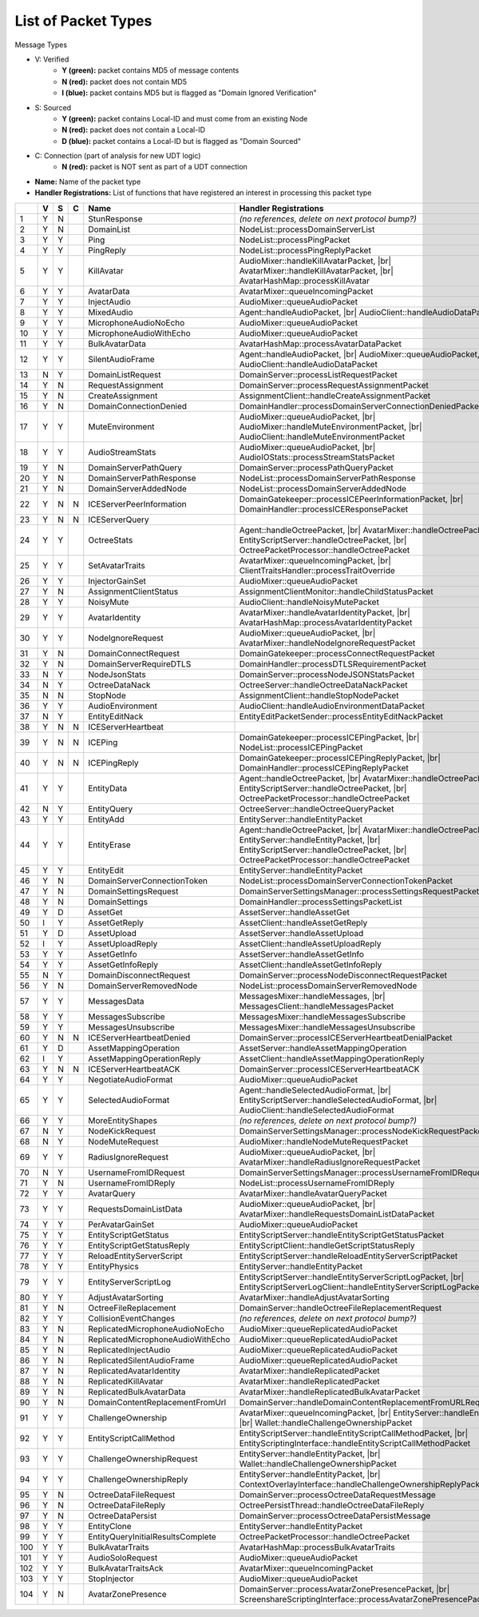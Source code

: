 List of Packet Types
====================

.. role:: yes

.. role:: no

.. role:: blu

.. raw:: html

   <script type="text/javascript" src="http://ajax.googleapis.com/ajax/libs/jquery/1.7.1/jquery.min.js"></script>
   <script>
     $(document).ready(function() {
       $('.yes').closest('TD').addClass('yes-parent');
       $('.no').closest('TD').addClass('no-parent');
       $('.blu').closest('TD').addClass('blu-parent');
     });
   </script>
   <style>
      TD.yes-parent { background-color:#00ff00 !important;}
      TD.no-parent { background-color:#ff0000 !important;}
      TD.blu-parent { background-color:#0000ff !important;}
   </style>

.. |br| raw:: html

    <br>

Message Types

- V: Verified
    - **Y (green):** packet contains MD5 of message contents
    - **N (red):** packet does not contain MD5
    - **I (blue):** packet contains MD5 but is flagged as "Domain Ignored Verification"
- S: Sourced
    - **Y (green):** packet contains Local-ID and must come from an existing Node
    - **N (red):** packet does not contain a Local-ID
    - **D (blue):** packet contains a Local-ID but is flagged as "Domain Sourced"
- C: Connection (part of analysis for new UDT logic)
    - **N (red):** packet is NOT sent as part of a UDT connection
- **Name:** Name of the packet type
- **Handler Registrations:** List of functions that have registered an interest in processing this packet type

+-----+----------+----------+----------+-----------------------------------+------------------------------------------------------------------------+
|     | V        | S        | C        | Name                              | Handler Registrations                                                  |
+=====+==========+==========+==========+===================================+========================================================================+
| 1   | :yes:`Y` | :no:`N`  |          | StunResponse                      | *(no references, delete on next protocol bump?)*                       |
+-----+----------+----------+----------+-----------------------------------+------------------------------------------------------------------------+
| 2   | :yes:`Y` | :no:`N`  |          | DomainList                        | NodeList::processDomainServerList                                      |
+-----+----------+----------+----------+-----------------------------------+------------------------------------------------------------------------+
| 3   | :yes:`Y` | :yes:`Y` |          | Ping                              | NodeList::processPingPacket                                            |
+-----+----------+----------+----------+-----------------------------------+------------------------------------------------------------------------+
| 4   | :yes:`Y` | :yes:`Y` |          | PingReply                         | NodeList::processPingReplyPacket                                       |
+-----+----------+----------+----------+-----------------------------------+------------------------------------------------------------------------+
| 5   | :yes:`Y` | :yes:`Y` |          | KillAvatar                        | AudioMixer::handleKillAvatarPacket, |br|                               |
|     |          |          |          |                                   | AvatarMixer::handleKillAvatarPacket, |br|                              |
|     |          |          |          |                                   | AvatarHashMap::processKillAvatar                                       |
+-----+----------+----------+----------+-----------------------------------+------------------------------------------------------------------------+
| 6   | :yes:`Y` | :yes:`Y` |          | AvatarData                        | AvatarMixer::queueIncomingPacket                                       |
+-----+----------+----------+----------+-----------------------------------+------------------------------------------------------------------------+
| 7   | :yes:`Y` | :yes:`Y` |          | InjectAudio                       | AudioMixer::queueAudioPacket                                           |
+-----+----------+----------+----------+-----------------------------------+------------------------------------------------------------------------+
| 8   | :yes:`Y` | :yes:`Y` |          | MixedAudio                        | Agent::handleAudioPacket, |br|                                         |
|     |          |          |          |                                   | AudioClient::handleAudioDataPacket                                     |
+-----+----------+----------+----------+-----------------------------------+------------------------------------------------------------------------+
| 9   | :yes:`Y` | :yes:`Y` |          | MicrophoneAudioNoEcho             | AudioMixer::queueAudioPacket                                           |
+-----+----------+----------+----------+-----------------------------------+------------------------------------------------------------------------+
| 10  | :yes:`Y` | :yes:`Y` |          | MicrophoneAudioWithEcho           | AudioMixer::queueAudioPacket                                           |
+-----+----------+----------+----------+-----------------------------------+------------------------------------------------------------------------+
| 11  | :yes:`Y` | :yes:`Y` |          | BulkAvatarData                    | AvatarHashMap::processAvatarDataPacket                                 |
+-----+----------+----------+----------+-----------------------------------+------------------------------------------------------------------------+
| 12  | :yes:`Y` | :yes:`Y` |          | SilentAudioFrame                  | Agent::handleAudioPacket, |br|                                         |
|     |          |          |          |                                   | AudioMixer::queueAudioPacket, |br|                                     |
|     |          |          |          |                                   | AudioClient::handleAudioDataPacket                                     |
+-----+----------+----------+----------+-----------------------------------+------------------------------------------------------------------------+
| 13  | :no:`N`  | :yes:`Y` |          | DomainListRequest                 | DomainServer::processListRequestPacket                                 |
+-----+----------+----------+----------+-----------------------------------+------------------------------------------------------------------------+
| 14  | :yes:`Y` | :no:`N`  |          | RequestAssignment                 | DomainServer::processRequestAssignmentPacket                           |
+-----+----------+----------+----------+-----------------------------------+------------------------------------------------------------------------+
| 15  | :yes:`Y` | :no:`N`  |          | CreateAssignment                  | AssignmentClient::handleCreateAssignmentPacket                         |
+-----+----------+----------+----------+-----------------------------------+------------------------------------------------------------------------+
| 16  | :yes:`Y` | :no:`N`  |          | DomainConnectionDenied            | DomainHandler::processDomainServerConnectionDeniedPacket               |
+-----+----------+----------+----------+-----------------------------------+------------------------------------------------------------------------+
| 17  | :yes:`Y` | :yes:`Y` |          | MuteEnvironment                   | AudioMixer::queueAudioPacket, |br|                                     |
|     |          |          |          |                                   | AudioMixer::handleMuteEnvironmentPacket, |br|                          |
|     |          |          |          |                                   | AudioClient::handleMuteEnvironmentPacket                               |
+-----+----------+----------+----------+-----------------------------------+------------------------------------------------------------------------+
| 18  | :yes:`Y` | :yes:`Y` |          | AudioStreamStats                  | AudioMixer::queueAudioPacket, |br|                                     |
|     |          |          |          |                                   | AudioIOStats::processStreamStatsPacket                                 |
+-----+----------+----------+----------+-----------------------------------+------------------------------------------------------------------------+
| 19  | :yes:`Y` | :no:`N`  |          | DomainServerPathQuery             | DomainServer::processPathQueryPacket                                   |
+-----+----------+----------+----------+-----------------------------------+------------------------------------------------------------------------+
| 20  | :yes:`Y` | :no:`N`  |          | DomainServerPathResponse          | NodeList::processDomainServerPathResponse                              |
+-----+----------+----------+----------+-----------------------------------+------------------------------------------------------------------------+
| 21  | :yes:`Y` | :no:`N`  |          | DomainServerAddedNode             | NodeList::processDomainServerAddedNode                                 |
+-----+----------+----------+----------+-----------------------------------+------------------------------------------------------------------------+
| 22  | :yes:`Y` | :no:`N`  | :no:`N`  | ICEServerPeerInformation          | DomainGatekeeper::processICEPeerInformationPacket, |br|                |
|     |          |          |          |                                   | DomainHandler::processICEResponsePacket                                |
+-----+----------+----------+----------+-----------------------------------+------------------------------------------------------------------------+
| 23  | :yes:`Y` | :no:`N`  | :no:`N`  | ICEServerQuery                    |                                                                        |
+-----+----------+----------+----------+-----------------------------------+------------------------------------------------------------------------+
| 24  | :yes:`Y` | :yes:`Y` |          | OctreeStats                       | Agent::handleOctreePacket, |br|                                        |
|     |          |          |          |                                   | AvatarMixer::handleOctreePacket, |br|                                  |
|     |          |          |          |                                   | EntityScriptServer::handleOctreePacket, |br|                           |
|     |          |          |          |                                   | OctreePacketProcessor::handleOctreePacket                              |
+-----+----------+----------+----------+-----------------------------------+------------------------------------------------------------------------+
| 25  | :yes:`Y` | :yes:`Y` |          | SetAvatarTraits                   | AvatarMixer::queueIncomingPacket, |br|                                 |
|     |          |          |          |                                   | ClientTraitsHandler::processTraitOverride                              |
+-----+----------+----------+----------+-----------------------------------+------------------------------------------------------------------------+
| 26  | :yes:`Y` | :yes:`Y` |          | InjectorGainSet                   | AudioMixer::queueAudioPacket                                           |
+-----+----------+----------+----------+-----------------------------------+------------------------------------------------------------------------+
| 27  | :yes:`Y` | :no:`N`  |          | AssignmentClientStatus            | AssignmentClientMonitor::handleChildStatusPacket                       |
+-----+----------+----------+----------+-----------------------------------+------------------------------------------------------------------------+
| 28  | :yes:`Y` | :yes:`Y` |          | NoisyMute                         | AudioClient::handleNoisyMutePacket                                     |
+-----+----------+----------+----------+-----------------------------------+------------------------------------------------------------------------+
| 29  | :yes:`Y` | :yes:`Y` |          | AvatarIdentity                    | AvatarMixer::handleAvatarIdentityPacket, |br|                          |
|     |          |          |          |                                   | AvatarHashMap::processAvatarIdentityPacket                             |
+-----+----------+----------+----------+-----------------------------------+------------------------------------------------------------------------+
| 30  | :yes:`Y` | :yes:`Y` |          | NodeIgnoreRequest                 | AudioMixer::queueAudioPacket, |br|                                     |
|     |          |          |          |                                   | AvatarMixer::handleNodeIgnoreRequestPacket                             |
+-----+----------+----------+----------+-----------------------------------+------------------------------------------------------------------------+
| 31  | :yes:`Y` | :no:`N`  |          | DomainConnectRequest              | DomainGatekeeper::processConnectRequestPacket                          |
+-----+----------+----------+----------+-----------------------------------+------------------------------------------------------------------------+
| 32  | :yes:`Y` | :no:`N`  |          | DomainServerRequireDTLS           | DomainHandler::processDTLSRequirementPacket                            |
+-----+----------+----------+----------+-----------------------------------+------------------------------------------------------------------------+
| 33  | :no:`N`  | :yes:`Y` |          | NodeJsonStats                     | DomainServer::processNodeJSONStatsPacket                               |
+-----+----------+----------+----------+-----------------------------------+------------------------------------------------------------------------+
| 34  | :no:`N`  | :yes:`Y` |          | OctreeDataNack                    | OctreeServer::handleOctreeDataNackPacket                               |
+-----+----------+----------+----------+-----------------------------------+------------------------------------------------------------------------+
| 35  | :no:`N`  | :no:`N`  |          | StopNode                          | AssignmentClient::handleStopNodePacket                                 |
+-----+----------+----------+----------+-----------------------------------+------------------------------------------------------------------------+
| 36  | :yes:`Y` | :yes:`Y` |          | AudioEnvironment                  | AudioClient::handleAudioEnvironmentDataPacket                          |
+-----+----------+----------+----------+-----------------------------------+------------------------------------------------------------------------+
| 37  | :no:`N`  | :yes:`Y` |          | EntityEditNack                    | EntityEditPacketSender::processEntityEditNackPacket                    |
+-----+----------+----------+----------+-----------------------------------+------------------------------------------------------------------------+
| 38  | :yes:`Y` | :no:`N`  | :no:`N`  | ICEServerHeartbeat                |                                                                        |
+-----+----------+----------+----------+-----------------------------------+------------------------------------------------------------------------+
| 39  | :yes:`Y` | :no:`N`  | :no:`N`  | ICEPing                           | DomainGatekeeper::processICEPingPacket, |br|                           |
|     |          |          |          |                                   | NodeList::processICEPingPacket                                         |
+-----+----------+----------+----------+-----------------------------------+------------------------------------------------------------------------+
| 40  | :yes:`Y` | :no:`N`  | :no:`N`  | ICEPingReply                      | DomainGatekeeper::processICEPingReplyPacket, |br|                      |
|     |          |          |          |                                   | DomainHandler::processICEPingReplyPacket                               |
+-----+----------+----------+----------+-----------------------------------+------------------------------------------------------------------------+
| 41  | :yes:`Y` | :yes:`Y` |          | EntityData                        | Agent::handleOctreePacket, |br|                                        |
|     |          |          |          |                                   | AvatarMixer::handleOctreePacket, |br|                                  |
|     |          |          |          |                                   | EntityScriptServer::handleOctreePacket, |br|                           |
|     |          |          |          |                                   | OctreePacketProcessor::handleOctreePacket                              |
+-----+----------+----------+----------+-----------------------------------+------------------------------------------------------------------------+
| 42  | :no:`N`  | :yes:`Y` |          | EntityQuery                       | OctreeServer::handleOctreeQueryPacket                                  |
+-----+----------+----------+----------+-----------------------------------+------------------------------------------------------------------------+
| 43  | :yes:`Y` | :yes:`Y` |          | EntityAdd                         | EntityServer::handleEntityPacket                                       |
+-----+----------+----------+----------+-----------------------------------+------------------------------------------------------------------------+
| 44  | :yes:`Y` | :yes:`Y` |          | EntityErase                       | Agent::handleOctreePacket, |br|                                        |
|     |          |          |          |                                   | AvatarMixer::handleOctreePacket, |br|                                  |
|     |          |          |          |                                   | EntityServer::handleEntityPacket, |br|                                 |
|     |          |          |          |                                   | EntityScriptServer::handleOctreePacket, |br|                           |
|     |          |          |          |                                   | OctreePacketProcessor::handleOctreePacket                              |
+-----+----------+----------+----------+-----------------------------------+------------------------------------------------------------------------+
| 45  | :yes:`Y` | :yes:`Y` |          | EntityEdit                        | EntityServer::handleEntityPacket                                       |
+-----+----------+----------+----------+-----------------------------------+------------------------------------------------------------------------+
| 46  | :yes:`Y` | :no:`N`  |          | DomainServerConnectionToken       | NodeList::processDomainServerConnectionTokenPacket                     |
+-----+----------+----------+----------+-----------------------------------+------------------------------------------------------------------------+
| 47  | :yes:`Y` | :no:`N`  |          | DomainSettingsRequest             | DomainServerSettingsManager::processSettingsRequestPacket              |
+-----+----------+----------+----------+-----------------------------------+------------------------------------------------------------------------+
| 48  | :yes:`Y` | :no:`N`  |          | DomainSettings                    | DomainHandler::processSettingsPacketList                               |
+-----+----------+----------+----------+-----------------------------------+------------------------------------------------------------------------+
| 49  | :yes:`Y` | :blu:`D` |          | AssetGet                          | AssetServer::handleAssetGet                                            |
+-----+----------+----------+----------+-----------------------------------+------------------------------------------------------------------------+
| 50  | :blu:`I` | :yes:`Y` |          | AssetGetReply                     | AssetClient::handleAssetGetReply                                       |
+-----+----------+----------+----------+-----------------------------------+------------------------------------------------------------------------+
| 51  | :yes:`Y` | :blu:`D` |          | AssetUpload                       | AssetServer::handleAssetUpload                                         |
+-----+----------+----------+----------+-----------------------------------+------------------------------------------------------------------------+
| 52  | :blu:`I` | :yes:`Y` |          | AssetUploadReply                  | AssetClient::handleAssetUploadReply                                    |
+-----+----------+----------+----------+-----------------------------------+------------------------------------------------------------------------+
| 53  | :yes:`Y` | :yes:`Y` |          | AssetGetInfo                      | AssetServer::handleAssetGetInfo                                        |
+-----+----------+----------+----------+-----------------------------------+------------------------------------------------------------------------+
| 54  | :yes:`Y` | :yes:`Y` |          | AssetGetInfoReply                 | AssetClient::handleAssetGetInfoReply                                   |
+-----+----------+----------+----------+-----------------------------------+------------------------------------------------------------------------+
| 55  | :no:`N`  | :yes:`Y` |          | DomainDisconnectRequest           | DomainServer::processNodeDisconnectRequestPacket                       |
+-----+----------+----------+----------+-----------------------------------+------------------------------------------------------------------------+
| 56  | :yes:`Y` | :no:`N`  |          | DomainServerRemovedNode           | NodeList::processDomainServerRemovedNode                               |
+-----+----------+----------+----------+-----------------------------------+------------------------------------------------------------------------+
| 57  | :yes:`Y` | :yes:`Y` |          | MessagesData                      | MessagesMixer::handleMessages, |br|                                    |
|     |          |          |          |                                   | MessagesClient::handleMessagesPacket                                   |
+-----+----------+----------+----------+-----------------------------------+------------------------------------------------------------------------+
| 58  | :yes:`Y` | :yes:`Y` |          | MessagesSubscribe                 | MessagesMixer::handleMessagesSubscribe                                 |
+-----+----------+----------+----------+-----------------------------------+------------------------------------------------------------------------+
| 59  | :yes:`Y` | :yes:`Y` |          | MessagesUnsubscribe               | MessagesMixer::handleMessagesUnsubscribe                               |
+-----+----------+----------+----------+-----------------------------------+------------------------------------------------------------------------+
| 60  | :yes:`Y` | :no:`N`  | :no:`N`  | ICEServerHeartbeatDenied          | DomainServer::processICEServerHeartbeatDenialPacket                    |
+-----+----------+----------+----------+-----------------------------------+------------------------------------------------------------------------+
| 61  | :yes:`Y` | :blu:`D` |          | AssetMappingOperation             | AssetServer::handleAssetMappingOperation                               |
+-----+----------+----------+----------+-----------------------------------+------------------------------------------------------------------------+
| 62  | :blu:`I` | :yes:`Y` |          | AssetMappingOperationReply        | AssetClient::handleAssetMappingOperationReply                          |
+-----+----------+----------+----------+-----------------------------------+------------------------------------------------------------------------+
| 63  | :yes:`Y` | :no:`N`  | :no:`N`  | ICEServerHeartbeatACK             | DomainServer::processICEServerHeartbeatACK                             |
+-----+----------+----------+----------+-----------------------------------+------------------------------------------------------------------------+
| 64  | :yes:`Y` | :yes:`Y` |          | NegotiateAudioFormat              | AudioMixer::queueAudioPacket                                           |
+-----+----------+----------+----------+-----------------------------------+------------------------------------------------------------------------+
| 65  | :yes:`Y` | :yes:`Y` |          | SelectedAudioFormat               | Agent::handleSelectedAudioFormat, |br|                                 |
|     |          |          |          |                                   | EntityScriptServer::handleSelectedAudioFormat, |br|                    |
|     |          |          |          |                                   | AudioClient::handleSelectedAudioFormat                                 |
+-----+----------+----------+----------+-----------------------------------+------------------------------------------------------------------------+
| 66  | :yes:`Y` | :yes:`Y` |          | MoreEntityShapes                  | *(no references, delete on next protocol bump?)*                       |
+-----+----------+----------+----------+-----------------------------------+------------------------------------------------------------------------+
| 67  | :no:`N`  | :yes:`Y` |          | NodeKickRequest                   | DomainServerSettingsManager::processNodeKickRequestPacket              |
+-----+----------+----------+----------+-----------------------------------+------------------------------------------------------------------------+
| 68  | :no:`N`  | :yes:`Y` |          | NodeMuteRequest                   | AudioMixer::handleNodeMuteRequestPacket                                |
+-----+----------+----------+----------+-----------------------------------+------------------------------------------------------------------------+
| 69  | :yes:`Y` | :yes:`Y` |          | RadiusIgnoreRequest               | AudioMixer::queueAudioPacket, |br|                                     |
|     |          |          |          |                                   | AvatarMixer::handleRadiusIgnoreRequestPacket                           |
+-----+----------+----------+----------+-----------------------------------+------------------------------------------------------------------------+
| 70  | :no:`N`  | :yes:`Y` |          | UsernameFromIDRequest             | DomainServerSettingsManager::processUsernameFromIDRequestPacket        |
+-----+----------+----------+----------+-----------------------------------+------------------------------------------------------------------------+
| 71  | :yes:`Y` | :no:`N`  |          | UsernameFromIDReply               | NodeList::processUsernameFromIDReply                                   |
+-----+----------+----------+----------+-----------------------------------+------------------------------------------------------------------------+
| 72  | :yes:`Y` | :yes:`Y` |          | AvatarQuery                       | AvatarMixer::handleAvatarQueryPacket                                   |
+-----+----------+----------+----------+-----------------------------------+------------------------------------------------------------------------+
| 73  | :yes:`Y` | :yes:`Y` |          | RequestsDomainListData            | AudioMixer::queueAudioPacket, |br|                                     |
|     |          |          |          |                                   | AvatarMixer::handleRequestsDomainListDataPacket                        |
+-----+----------+----------+----------+-----------------------------------+------------------------------------------------------------------------+
| 74  | :yes:`Y` | :yes:`Y` |          | PerAvatarGainSet                  | AudioMixer::queueAudioPacket                                           |
+-----+----------+----------+----------+-----------------------------------+------------------------------------------------------------------------+
| 75  | :yes:`Y` | :yes:`Y` |          | EntityScriptGetStatus             | EntityScriptServer::handleEntityScriptGetStatusPacket                  |
+-----+----------+----------+----------+-----------------------------------+------------------------------------------------------------------------+
| 76  | :yes:`Y` | :yes:`Y` |          | EntityScriptGetStatusReply        | EntityScriptClient::handleGetScriptStatusReply                         |
+-----+----------+----------+----------+-----------------------------------+------------------------------------------------------------------------+
| 77  | :yes:`Y` | :yes:`Y` |          | ReloadEntityServerScript          | EntityScriptServer::handleReloadEntityServerScriptPacket               |
+-----+----------+----------+----------+-----------------------------------+------------------------------------------------------------------------+
| 78  | :yes:`Y` | :yes:`Y` |          | EntityPhysics                     | EntityServer::handleEntityPacket                                       |
+-----+----------+----------+----------+-----------------------------------+------------------------------------------------------------------------+
| 79  | :yes:`Y` | :yes:`Y` |          | EntityServerScriptLog             | EntityScriptServer::handleEntityServerScriptLogPacket, |br|            |
|     |          |          |          |                                   | EntityScriptServerLogClient::handleEntityServerScriptLogPacket         |
+-----+----------+----------+----------+-----------------------------------+------------------------------------------------------------------------+
| 80  | :yes:`Y` | :yes:`Y` |          | AdjustAvatarSorting               | AvatarMixer::handleAdjustAvatarSorting                                 |
+-----+----------+----------+----------+-----------------------------------+------------------------------------------------------------------------+
| 81  | :yes:`Y` | :no:`N`  |          | OctreeFileReplacement             | DomainServer::handleOctreeFileReplacementRequest                       |
+-----+----------+----------+----------+-----------------------------------+------------------------------------------------------------------------+
| 82  | :yes:`Y` | :yes:`Y` |          | CollisionEventChanges             | *(no references, delete on next protocol bump?)*                       |
+-----+----------+----------+----------+-----------------------------------+------------------------------------------------------------------------+
| 83  | :yes:`Y` | :no:`N`  |          | ReplicatedMicrophoneAudioNoEcho   | AudioMixer::queueReplicatedAudioPacket                                 |
+-----+----------+----------+----------+-----------------------------------+------------------------------------------------------------------------+
| 84  | :yes:`Y` | :no:`N`  |          | ReplicatedMicrophoneAudioWithEcho | AudioMixer::queueReplicatedAudioPacket                                 |
+-----+----------+----------+----------+-----------------------------------+------------------------------------------------------------------------+
| 85  | :yes:`Y` | :no:`N`  |          | ReplicatedInjectAudio             | AudioMixer::queueReplicatedAudioPacket                                 |
+-----+----------+----------+----------+-----------------------------------+------------------------------------------------------------------------+
| 86  | :yes:`Y` | :no:`N`  |          | ReplicatedSilentAudioFrame        | AudioMixer::queueReplicatedAudioPacket                                 |
+-----+----------+----------+----------+-----------------------------------+------------------------------------------------------------------------+
| 87  | :yes:`Y` | :no:`N`  |          | ReplicatedAvatarIdentity          | AvatarMixer::handleReplicatedPacket                                    |
+-----+----------+----------+----------+-----------------------------------+------------------------------------------------------------------------+
| 88  | :yes:`Y` | :no:`N`  |          | ReplicatedKillAvatar              | AvatarMixer::handleReplicatedPacket                                    |
+-----+----------+----------+----------+-----------------------------------+------------------------------------------------------------------------+
| 89  | :yes:`Y` | :no:`N`  |          | ReplicatedBulkAvatarData          | AvatarMixer::handleReplicatedBulkAvatarPacket                          |
+-----+----------+----------+----------+-----------------------------------+------------------------------------------------------------------------+
| 90  | :yes:`Y` | :no:`N`  |          | DomainContentReplacementFromUrl   | DomainServer::handleDomainContentReplacementFromURLRequest             |
+-----+----------+----------+----------+-----------------------------------+------------------------------------------------------------------------+
| 91  | :yes:`Y` | :yes:`Y` |          | ChallengeOwnership                | AvatarMixer::queueIncomingPacket, |br|                                 |
|     |          |          |          |                                   | EntityServer::handleEntityPacket, |br|                                 |
|     |          |          |          |                                   | Wallet::handleChallengeOwnershipPacket                                 |
+-----+----------+----------+----------+-----------------------------------+------------------------------------------------------------------------+
| 92  | :yes:`Y` | :yes:`Y` |          | EntityScriptCallMethod            | EntityScriptServer::handleEntityScriptCallMethodPacket, |br|           |
|     |          |          |          |                                   | EntityScriptingInterface::handleEntityScriptCallMethodPacket           |
+-----+----------+----------+----------+-----------------------------------+------------------------------------------------------------------------+
| 93  | :yes:`Y` | :yes:`Y` |          | ChallengeOwnershipRequest         | EntityServer::handleEntityPacket, |br|                                 |
|     |          |          |          |                                   | Wallet::handleChallengeOwnershipPacket                                 |
+-----+----------+----------+----------+-----------------------------------+------------------------------------------------------------------------+
| 94  | :yes:`Y` | :yes:`Y` |          | ChallengeOwnershipReply           | EntityServer::handleEntityPacket, |br|                                 |
|     |          |          |          |                                   | ContextOverlayInterface::handleChallengeOwnershipReplyPacket           |
+-----+----------+----------+----------+-----------------------------------+------------------------------------------------------------------------+
| 95  | :yes:`Y` | :no:`N`  |          | OctreeDataFileRequest             | DomainServer::processOctreeDataRequestMessage                          |
+-----+----------+----------+----------+-----------------------------------+------------------------------------------------------------------------+
| 96  | :yes:`Y` | :no:`N`  |          | OctreeDataFileReply               | OctreePersistThread::handleOctreeDataFileReply                         |
+-----+----------+----------+----------+-----------------------------------+------------------------------------------------------------------------+
| 97  | :yes:`Y` | :no:`N`  |          | OctreeDataPersist                 | DomainServer::processOctreeDataPersistMessage                          |
+-----+----------+----------+----------+-----------------------------------+------------------------------------------------------------------------+
| 98  | :yes:`Y` | :yes:`Y` |          | EntityClone                       | EntityServer::handleEntityPacket                                       |
+-----+----------+----------+----------+-----------------------------------+------------------------------------------------------------------------+
| 99  | :yes:`Y` | :yes:`Y` |          | EntityQueryInitialResultsComplete | OctreePacketProcessor::handleOctreePacket                              |
+-----+----------+----------+----------+-----------------------------------+------------------------------------------------------------------------+
| 100 | :yes:`Y` | :yes:`Y` |          | BulkAvatarTraits                  | AvatarHashMap::processBulkAvatarTraits                                 |
+-----+----------+----------+----------+-----------------------------------+------------------------------------------------------------------------+
| 101 | :yes:`Y` | :yes:`Y` |          | AudioSoloRequest                  | AudioMixer::queueAudioPacket                                           |
+-----+----------+----------+----------+-----------------------------------+------------------------------------------------------------------------+
| 102 | :yes:`Y` | :yes:`Y` |          | BulkAvatarTraitsAck               | AvatarMixer::queueIncomingPacket                                       |
+-----+----------+----------+----------+-----------------------------------+------------------------------------------------------------------------+
| 103 | :yes:`Y` | :yes:`Y` |          | StopInjector                      | AudioMixer::queueAudioPacket                                           |
+-----+----------+----------+----------+-----------------------------------+------------------------------------------------------------------------+
| 104 | :yes:`Y` | :no:`N`  |          | AvatarZonePresence                | DomainServer::processAvatarZonePresencePacket, |br|                    |
|     |          |          |          |                                   | ScreenshareScriptingInterface::processAvatarZonePresencePacketOnClient |
+-----+----------+----------+----------+-----------------------------------+------------------------------------------------------------------------+
